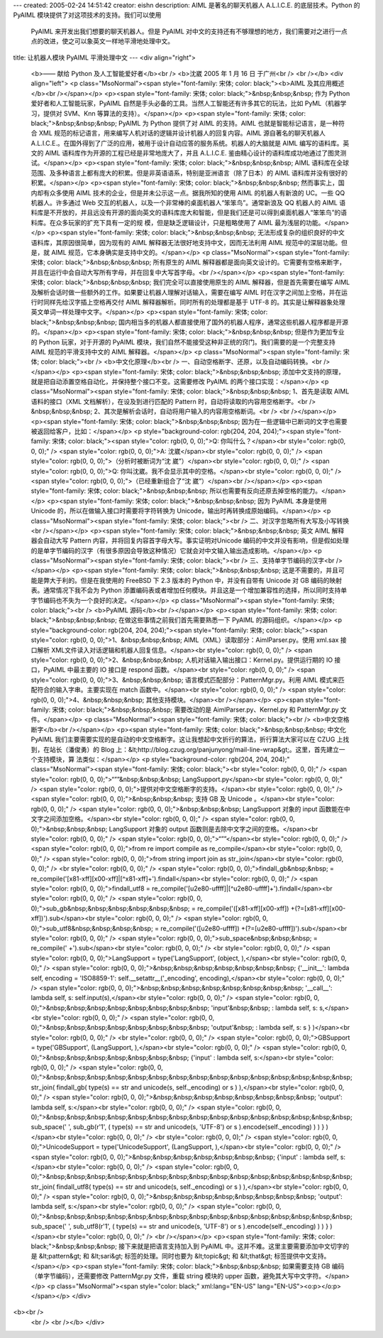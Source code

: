 ---
created: 2005-02-24 14:51:42
creator: eishn
description: AIML 是著名的聊天机器人 A.L.I.C.E. 的底层技术。Python 的 PyAIML 模块提供了对这项技术的支持。我们可以使用
  PyAIML 来开发出我们想要的聊天机器人。但是 PyAIML 对中文的支持还有不够理想的地方，我们需要对之进行一点点的改进，使之可以象英文一样地平滑地处理中文。
title: 让机器人模块 PyAIML 平滑处理中文
---
<div align="right">
 <b>—— 献给 Python 及人工智能爱好者</b><br />
 <b>沈崴 2005 年 1 月 16 日 于广州<br />
 <br /></b>
 <div align="left">
 <p class="MsoNormal"><span style="font-family: 宋体; color: black;"><b>AIML
 及其应用概述</b><br /></span></p>
 <p><span style="font-family: 宋体; color: black;">&nbsp;&nbsp;&nbsp; 作为
 Python 爱好者和人工智能玩家，PyAIML 自然是手头必备的工具。当然人工智能还有许多其它的玩法，比如 PyML（机器学习，提供对
 SVM、Knn 等算法的支持）。</span></p>
 <p><span style="font-family: 宋体; color: black;">&nbsp;&nbsp;&nbsp; PyAIML 为
 Python 提供了对 AIML 的支持。AIML 也就是智能标记语言，是一种符合 XML
 规范的标记语言，用来编写人机对话的逻辑并设计机器人的回复内容。AIML 源自著名的聊天机器人
 A.L.I.C.E.。在国外得到了广泛的应用，被用于设计自动应答的服务系统。机器人的大脑就是 AIML 编写的语料库。英文的 AIML
 语料库作为开源的工程已经是非常地庞大了，并且 A.L.I.C.E. 鉴由精心设计的语料库成功地通过了图灵测试。</span></p>
 <p><span style="font-family: 宋体; color: black;">&nbsp;&nbsp;&nbsp; AIML
 语料库在全球范围、及多种语言上都有庞大的积累。但是非英语语系，特别是亚洲语言（除了日本）的 AIML 语料库并没有很好的积累。</span></p>
 <p><span style="font-family: 宋体; color: black;">&nbsp;&nbsp;&nbsp;
 然而事实上，国内却有众多使用 AIML 技术的企业，但是并未公示这一点。据我所知的使用 AIML 的机器人有新浪的 UC。一些 QQ 机器人。许多通过
 Web 交互的机器人，以及一个非常棒的桌面机器人“笨笨鸟”。通常新浪及 QQ 机器人的 AIML
 语料库是不开放的，并且远没有开源的面向英文的语料库庞大和智能，但是我们还是可以得到桌面机器人“笨笨鸟”的语料库。在众多玩家的扩充下具有一定的规
 模，但是缺乏逻辑设计，只是粗略使用了 AIML 最为浅层的功能。</span></p>
 <p><span style="font-family: 宋体; color: black;">&nbsp;&nbsp;&nbsp;
 无法形成复杂的组织良好的中文语料库，其原因很简单，因为现有的 AIML 解释器无法很好地支持中文，因而无法利用 AIML 规范中的深层功能。但是，就
 AIML 规范，它本身确实是支持中文的。</span></p>
 <p class="MsoNormal"><span style="font-family: 宋体; color: black;">&nbsp;&nbsp;&nbsp; 所有原生的 AIML
 解释器都是面向英文设计的。它需要有空格来断字，并且在运行中会自动大写所有字母，并在回复中大写首字母。<br /></span></p>
 <p><span style="font-family: 宋体; color: black;">&nbsp;&nbsp;&nbsp;
 我们完全可以直接使用原生的 AIML 解释器，但是首先需要在编写 AIML 及解析会话时做一些额外的工作。如果要让机器人理解对话输入，需要在编写
 AIML 时在汉字之间加上空格，并在运行时同样先给汉字插上空格再交付 AIML 解释器解析。同时所有的处理都是基于 UTF-8
 的。其实是让解释器象处理英文单词一样处理中文字。</span></p>
 <p><span style="font-family: 宋体; color: black;">&nbsp;&nbsp;&nbsp;
 国内相当多的机器人都直接使用了国外的机器人程序，通常这些机器人程序都是开源的。</span></p>
 <p><span style="font-family: 宋体; color: black;">&nbsp;&nbsp;&nbsp;
 但是作为更加专业的 Python 玩家，对于开源的 PyAIML 模块，我们自然不能接受这种非正统的窍门。我们需要的是一个完整支持 AIML
 规范的平滑支持中文的 AIML 解释器。</span></p>
 <p class="MsoNormal"><span style="font-family: 宋体; color: black;"><br />
 <b>中文化原理</b><br />
 一、自动空格断字、还原，以及自动编码转换。<br /></span></p>
 <p><span style="font-family: 宋体; color: black;">&nbsp;&nbsp;&nbsp;
 添加中文支持的原理，就是把自动添置空格自动化，并保持整个接口不变。这需要修改 PyAIML 的两个接口实现：</span></p>
 <p class="MsoNormal"><span style="font-family: 宋体; color: black;">&nbsp;&nbsp;&nbsp; 1、首先是读取 AIML 语料的接口（XML
 文档解析），在设及到进行匹配的 Pattern 时，自动将读取的内容用空格断字。<br />
 &nbsp;&nbsp;&nbsp; 2、其次是解析会话时，自动将用户输入的内容用空格断词。<br />
 <br /></span></p>
 <p><span style="font-family: 宋体; color: black;">&nbsp;&nbsp;&nbsp;
 因为在一些逻辑中已断词的文字也需要被返回给客户，比如：</span></p>
 <p style="background-color: rgb(204, 204, 204);"><span style="font-family: 宋体; color: black;"><span style="color: rgb(0, 0, 0);">Q:
 你叫什么？</span><br style="color: rgb(0, 0, 0);" />
 <span style="color: rgb(0, 0, 0);">A: 沈崴</span><br style="color: rgb(0, 0, 0);" />
 <span style="color: rgb(0, 0, 0);">（分析时被断词为“沈 崴”）</span><br style="color: rgb(0, 0, 0);" />
 <span style="color: rgb(0, 0, 0);">Q: 你叫沈崴。我不会显示其中的空格。</span><br style="color: rgb(0, 0, 0);" />
 <span style="color: rgb(0, 0, 0);">（已经重新组合了“沈 崴”）</span><br /></span></p>
 <p><span style="font-family: 宋体; color: black;">&nbsp;&nbsp;&nbsp;
 所以也需要有反向还原去掉空格的能力。</span></p>
 <p><span style="font-family: 宋体; color: black;">&nbsp;&nbsp;&nbsp; 因为
 PyAIML 本身是使用 Unicode 的，所以在做输入接口时需要将字符转换为 Unicode，输出时再转换成原始编码。</span></p>
 <p class="MsoNormal"><span style="font-family: 宋体; color: black;"><br />
 二、对汉字忽略所有大写及小写转换<br /></span></p>
 <p><span style="font-family: 宋体; color: black;">&nbsp;&nbsp;&nbsp; 英文 AIML
 解释器会自动大写 Pattern 内容，并将回复内容首字母大写。事实证明对Unicode
 编码的中文并没有影响，但是假如处理的是单字节编码的汉字（有很多原因会导致这种情况）它就会对中文输入输出造成影响。</span></p>
 <p class="MsoNormal"><span style="font-family: 宋体; color: black;"><br />
 三、支持单字节编码的汉字<br /></span></p>
 <p><span style="font-family: 宋体; color: black;">&nbsp;&nbsp;&nbsp;
 这是不需要的，并且可能是弊大于利的。但是在我使用的 FreeBSD 下 2.3 版本的 Python 中，并没有自带有 Unicode 对 GB
 编码的映射表。通常情况下我不会为 Python
 添置编码表或者增加任何模块。并且这是一个增加兼容性的选择，所以同时支持单字节编码也不失为一个良好的决定。</span></p>
 <p class="MsoNormal"><span style="font-family: 宋体; color: black;"><br />
 <b>PyAIML 源码</b><br /></span></p>
 <p><span style="font-family: 宋体; color: black;">&nbsp;&nbsp;&nbsp;
 在做这些事情之前我们首先需要熟悉一下 PyAIML 的源码组织。</span></p>
 <p style="background-color: rgb(204, 204, 204);"><span style="font-family: 宋体; color: black;"><span style="color: rgb(0, 0, 0);">1、&nbsp;&nbsp;&nbsp; AIML（XML）读取部分：AimlParser.py。使用
 xml.sax 接口解析 XML文件读入对话逻辑和机器人回复信息。</span><br style="color: rgb(0, 0, 0);" />
 <span style="color: rgb(0, 0, 0);">2、&nbsp;&nbsp;&nbsp;
 人机对话输入输出接口：Kernel.py。提供运行期的 IO 接口，PyAIML 中最主要的 IO 接口是 respond
 函数。</span><br style="color: rgb(0, 0, 0);" />
 <span style="color: rgb(0, 0, 0);">3、&nbsp;&nbsp;&nbsp;
 语言模式匹配部分：PatternMgr.py。利用 AIML 模式来匹配符合的输入字串。主要实现在 match
 函数中。</span><br style="color: rgb(0, 0, 0);" />
 <span style="color: rgb(0, 0, 0);">4、&nbsp;&nbsp;&nbsp;
 其他支持模块。</span><br /></span></p>
 <p><span style="font-family: 宋体; color: black;">&nbsp;&nbsp;&nbsp; 需要改动的是
 AimlParser.py、Kernel.py 和 PatternMgr.py 文件。</span></p>
 <p class="MsoNormal"><span style="font-family: 宋体; color: black;"><br />
 <b>中文空格断字</b><br /></span></p>
 <p><span style="font-family: 宋体; color: black;">&nbsp;&nbsp;&nbsp; 中文化
 PyAIML 我们主要需要实现的是自动的中文空格断字。这让我想起中文折行的算法，折行算法大家可以在 CZUG 上找到，在站长（潘俊勇）的 Blog
 上：&lt;http://blog.czug.org/panjunyong/mail-line-wrap&gt;。这里，首先建立一个支持模块，算
 法类似：</span></p>
 <p style="background-color: rgb(204, 204, 204);" class="MsoNormal"><span style="font-family: 宋体; color: black;"><br style="color: rgb(0, 0, 0);" />
 <span style="color: rgb(0, 0, 0);">“””&nbsp;&nbsp;&nbsp;
 LangSupport.py</span><br style="color: rgb(0, 0, 0);" />
 <span style="color: rgb(0, 0, 0);">提供对中文空格断字的支持。</span><br style="color: rgb(0, 0, 0);" />
 <span style="color: rgb(0, 0, 0);">&nbsp;&nbsp;&nbsp; 支持 GB 及 Unicode
 。</span><br style="color: rgb(0, 0, 0);" />
 <span style="color: rgb(0, 0, 0);">&nbsp;&nbsp;&nbsp; LangSupport 对象的 input
 函数能在中文字之间添加空格。</span><br style="color: rgb(0, 0, 0);" />
 <span style="color: rgb(0, 0, 0);">&nbsp;&nbsp;&nbsp; LangSupport 对象的
 output 函数则是去除中文字之间的空格。</span><br style="color: rgb(0, 0, 0);" />
 <span style="color: rgb(0, 0, 0);">“””</span><br style="color: rgb(0, 0, 0);" />
 <span style="color: rgb(0, 0, 0);">from re import compile as
 re_compile</span><br style="color: rgb(0, 0, 0);" />
 <span style="color: rgb(0, 0, 0);">from string import join as
 str_join</span><br style="color: rgb(0, 0, 0);" />
 <br style="color: rgb(0, 0, 0);" />
 <span style="color: rgb(0, 0, 0);">findall_gb&nbsp;&nbsp; =
 re_compile('[\x81-\xff][\x00-\xff]|[^\x81-\xff]+').findall</span><br style="color: rgb(0, 0, 0);" />
 <span style="color: rgb(0, 0, 0);">findall_utf8 =
 re_compile('[\u2e80-\uffff]|[^\u2e80-\uffff]+').findall</span><br style="color: rgb(0, 0, 0);" />
 <span style="color: rgb(0, 0, 0);">sub_gb&nbsp;&nbsp;&nbsp;&nbsp;&nbsp;&nbsp; =
 re_compile('([\x81-\xff][\x00-\xff])
 +(?=[\x81-\xff][\x00-\xff])').sub</span><br style="color: rgb(0, 0, 0);" />
 <span style="color: rgb(0, 0, 0);">sub_utf8&nbsp;&nbsp;&nbsp;&nbsp; =
 re_compile('([\u2e80-\uffff]) +(?=[\u2e80-\uffff])').sub</span><br style="color: rgb(0, 0, 0);" />
 <span style="color: rgb(0, 0, 0);">sub_space&nbsp;&nbsp;&nbsp; =
 re_compile(' +').sub</span><br style="color: rgb(0, 0, 0);" />
 <br style="color: rgb(0, 0, 0);" />
 <span style="color: rgb(0, 0, 0);">LangSupport = type('LangSupport',
 (object, ),</span><br style="color: rgb(0, 0, 0);" />
 <span style="color: rgb(0, 0, 0);">&nbsp;&nbsp;&nbsp;&nbsp;&nbsp;&nbsp;&nbsp;
 {'__init__': lambda self, encoding = 'ISO8859-1':
 self.__setattr__('_encoding', encoding),</span><br style="color: rgb(0, 0, 0);" />
 <span style="color: rgb(0, 0, 0);">&nbsp;&nbsp;&nbsp;&nbsp;&nbsp;&nbsp;&nbsp;&nbsp;
 '__call__': lambda self, s: self.input(s),</span><br style="color: rgb(0, 0, 0);" />
 <span style="color: rgb(0, 0, 0);">&nbsp;&nbsp;&nbsp;&nbsp;&nbsp;&nbsp;&nbsp;&nbsp;
 'input'&nbsp;&nbsp; : lambda self, s: s,</span><br style="color: rgb(0, 0, 0);" />
 <span style="color: rgb(0, 0, 0);">&nbsp;&nbsp;&nbsp;&nbsp;&nbsp;&nbsp;&nbsp;&nbsp;
 'output'&nbsp; : lambda self, s: s } )</span><br style="color: rgb(0, 0, 0);" />
 <br style="color: rgb(0, 0, 0);" />
 <span style="color: rgb(0, 0, 0);">GBSupport = type('GBSupport',
 (LangSupport, ),</span><br style="color: rgb(0, 0, 0);" />
 <span style="color: rgb(0, 0, 0);">&nbsp;&nbsp;&nbsp;&nbsp;&nbsp;&nbsp;&nbsp; {'input'
 : lambda self, s:</span><br style="color: rgb(0, 0, 0);" />
 <span style="color: rgb(0, 0, 0);">&nbsp;&nbsp;&nbsp;&nbsp;&nbsp;&nbsp;&nbsp;&nbsp;&nbsp;&nbsp;&nbsp;&nbsp;&nbsp;&nbsp;&nbsp;
 str_join( findall_gb( type(s) == str and unicode(s, self._encoding) or s )
 ),</span><br style="color: rgb(0, 0, 0);" />
 <span style="color: rgb(0, 0, 0);">&nbsp;&nbsp;&nbsp;&nbsp;&nbsp;&nbsp;&nbsp;&nbsp;
 'output': lambda self, s:</span><br style="color: rgb(0, 0, 0);" />
 <span style="color: rgb(0, 0, 0);">&nbsp;&nbsp;&nbsp;&nbsp;&nbsp;&nbsp;&nbsp;&nbsp;&nbsp;&nbsp;&nbsp;&nbsp;&nbsp;&nbsp;&nbsp;
 sub_space(' ', sub_gb(r'\1', ( type(s) == str and unicode(s, 'UTF-8') or s
 ).encode(self._encoding) ) ) } )</span><br style="color: rgb(0, 0, 0);" />
 <br style="color: rgb(0, 0, 0);" />
 <span style="color: rgb(0, 0, 0);">UnicodeSupport = type('UnicodeSupport',
 (LangSupport, ),</span><br style="color: rgb(0, 0, 0);" />
 <span style="color: rgb(0, 0, 0);">&nbsp;&nbsp;&nbsp;&nbsp;&nbsp;&nbsp;&nbsp; {'input'
 : lambda self, s:</span><br style="color: rgb(0, 0, 0);" />
 <span style="color: rgb(0, 0, 0);">&nbsp;&nbsp;&nbsp;&nbsp;&nbsp;&nbsp;&nbsp;&nbsp;&nbsp;&nbsp;&nbsp;&nbsp;&nbsp;&nbsp;&nbsp;
 str_join( findall_utf8( type(s) == str and unicode(s, self._encoding) or s
 ) ),</span><br style="color: rgb(0, 0, 0);" />
 <span style="color: rgb(0, 0, 0);">&nbsp;&nbsp;&nbsp;&nbsp;&nbsp;&nbsp;&nbsp;&nbsp;
 'output': lambda self, s:</span><br style="color: rgb(0, 0, 0);" />
 <span style="color: rgb(0, 0, 0);">&nbsp;&nbsp;&nbsp;&nbsp;&nbsp;&nbsp;&nbsp;&nbsp;&nbsp;&nbsp;&nbsp;&nbsp;&nbsp;&nbsp;&nbsp;
 sub_space(' ', sub_utf8(r'\1', ( type(s) == str and unicode(s, 'UTF-8') or
 s ).encode(self._encoding) ) ) } )</span><br style="color: rgb(0, 0, 0);" />
 <br /></span></p>
 <p><span style="font-family: 宋体; color: black;">&nbsp;&nbsp;&nbsp;
 接下来就是把语言支持加入到 PyAIML 中。这并不难。这里主要需要添加中文切字的是 &lt;pattern&gt; 和 &lt;sari&gt;
 标签的处理。同时也要为 &lt;topic&gt; 和 &lt;that&gt; 标签提供中文支持。</span></p>
 <p><span style="font-family: 宋体; color: black;">&nbsp;&nbsp;&nbsp; 如果需要支持
 GB 编码（单字节编码），还需要修改 PatternMgr.py 文件，重载 string 模块的 upper
 函数，避免其大写中文字符。</span></p>
 <p class="MsoNormal"><span style="color: black;" xml:lang="EN-US" lang="EN-US"><o:p></o:p></span></p>
 </div>
<b><br />
 <br />
 <br /></b>
 </div>